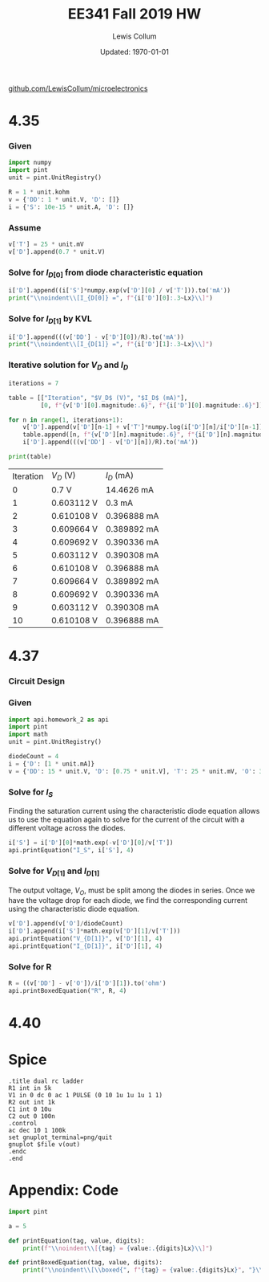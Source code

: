 #+latex_class_options: [fleqn]
#+latex_header: \usepackage{homework}

#+title: EE341 Fall 2019 HW \jobname
#+author: Lewis Collum
#+date: Updated: \today
[[https://github.com/LewisCollum/microelectronics][github.com/LewisCollum/microelectronics]]

* 4.35
  #+attr_latex: :width \linewidth/2
  [[./figure/questions/4.35.png]]

*** Given
#+attr_latex: :options bgcolor=codeBackground
#+BEGIN_SRC python :exports code :results silent :session s435
import numpy
import pint
unit = pint.UnitRegistry()

R = 1 * unit.kohm
v = {'DD': 1 * unit.V, 'D': []}
i = {'S': 10e-15 * unit.A, 'D': []}
#+END_SRC

*** Assume
#+BEGIN_EXPORT latex
\noindent
\begin{gather*}
    V_T = 25\si{mV} \text{ (thermal voltage at room temperature).}\\
    V_{D[0]} = 0.7\si{V}
\end{gather*}
#+END_EXPORT

#+ATTR_LATEX: :options bgcolor=codeBackground
#+BEGIN_SRC python :exports code :results silent :session s435
v['T'] = 25 * unit.mV
v['D'].append(0.7 * unit.V)
#+END_SRC

*** Solve for $I_{D[0]}$ from diode characteristic equation
#+BEGIN_EXPORT latex
\noindent
\[I_{D[0]} = I_S\cdot e^{V_{D[0]}/V_T}\]
#+END_EXPORT

#+ATTR_LATEX: :options bgcolor=codeBackground
#+BEGIN_SRC python :exports both :results output latex :session s435
i['D'].append((i['S']*numpy.exp(v['D'][0] / v['T'])).to('mA'))
print("\\noindent\\[I_{D[0]} =", f"{i['D'][0]:.3~Lx}\\]")
#+END_SRC

#+RESULTS:
#+BEGIN_EXPORT latex
\noindent\[I_{D[0]} = \SI[]{14.5}{\milli\ampere}\]
#+END_EXPORT

*** Solve for $I_{D[1]}$ by KVL
#+BEGIN_EXPORT latex
\noindent\[V_{DD} = I_D R + V_D\]
\[\text{So, } I_D = \frac{V_{DD} - V_D}{R}\]
#+END_EXPORT

#+attr_latex: :options bgcolor=codeBackground
#+BEGIN_SRC python :exports both :results output latex :session s435
i['D'].append(((v['DD'] - v['D'][0])/R).to('mA'))
print("\\noindent\\[I_{D[1]} =", f"{i['D'][1]:.3~Lx}\\]")
#+END_SRC

#+RESULTS:
#+BEGIN_EXPORT latex
\noindent\[I_{D[1]} = \SI[]{0.3}{\milli\ampere}\]
#+END_EXPORT

*** Iterative solution for $V_D$ and $I_D$
#+BEGIN_EXPORT latex
\begin{equation*}
  V_{D[n]} - V_{D[n-1]} = V_T \ln{\frac{I_{D[n]}}{I_{D[n-1]}}}
\end{equation*}
#+END_EXPORT

#+attr_latex: :options bgcolor=codeBackground
#+BEGIN_SRC python :exports both :results output table :session s435
iterations = 7

table = [["Iteration", "$V_D$ (V)", "$I_D$ (mA)"],
         [0, f"{v['D'][0].magnitude:.6}", f"{i['D'][0].magnitude:.6}"]]

for n in range(1, iterations+1):
    v['D'].append(v['D'][n-1] + v['T']*numpy.log(i['D'][n]/i['D'][n-1]))
    table.append([n, f"{v['D'][n].magnitude:.6}", f"{i['D'][n].magnitude:.6}"])
    i['D'].append(((v['DD'] - v['D'][n])/R).to('mA'))

print(table)
#+END_SRC

#+RESULTS:
| Iteration | $V_D$ (V)  | $I_D$ (mA)  |
|         0 | 0.7 V      | 14.4626 mA  |
|         1 | 0.603112 V | 0.3 mA      |
|         2 | 0.610108 V | 0.396888 mA |
|         3 | 0.609664 V | 0.389892 mA |
|         4 | 0.609692 V | 0.390336 mA |
|         5 | 0.603112 V | 0.390308 mA |
|         6 | 0.610108 V | 0.396888 mA |
|         7 | 0.609664 V | 0.389892 mA |
|         8 | 0.609692 V | 0.390336 mA |
|         9 | 0.603112 V | 0.390308 mA |
|        10 | 0.610108 V | 0.396888 mA |

* 4.37
  #+attr_latex: :width \linewidth/2
  [[./figure/questions/4.37.png]]

*** Circuit Design
    #+attr_latex: :width \linewidth/2
    [[./figure/4.37_background.png]]

*** Given

#+attr_latex: :options bgcolor=codeBackground
#+BEGIN_SRC python :results silent :session s437
import api.homework_2 as api
import pint
import math
unit = pint.UnitRegistry()

diodeCount = 4
i = {'D': [1 * unit.mA]}
v = {'DD': 15 * unit.V, 'D': [0.75 * unit.V], 'T': 25 * unit.mV, 'O': 3.3 * unit.V}
#+END_SRC

*** Solve for $I_S$

Finding the saturation current using the characteristic diode equation
allows us to use the equation again to solve for the current of the circuit
with a different voltage across the diodes.

#+attr_latex: :options bgcolor=codeBackground
#+BEGIN_SRC python :results output latex :exports both :session s437
i['S'] = i['D'][0]*math.exp(-v['D'][0]/v['T'])
api.printEquation("I_S", i['S'], 4)
#+END_SRC

#+RESULTS:
#+BEGIN_EXPORT latex
\noindent\[I_S = \SI[]{9.358e-14}{\milli\ampere}\]
#+END_EXPORT

*** Solve for \(V_{D[1]}\) and \(I_{D[1]}\)

The output voltage, \(V_O\), must be split among the diodes in
series. Once we have the voltage drop for each diode, we find the
corresponding current using the characteristic diode equation.

#+attr_latex: :options bgcolor=codeBackground
#+BEGIN_SRC python :results output latex :exports both :session s437
v['D'].append(v['O']/diodeCount)
i['D'].append(i['S']*math.exp(v['D'][1]/v['T']))
api.printEquation("V_{D[1]}", v['D'][1], 4)
api.printEquation("I_{D[1]}", i['D'][1], 4)
#+END_SRC

#+RESULTS:
#+BEGIN_EXPORT latex
\noindent\[V_{D[1]} = \SI[]{0.825}{\volt}\]
\noindent\[I_{D[1]} = \SI[]{20.09}{\milli\ampere}\]
#+END_EXPORT

*** Solve for R

#+attr_latex: :options bgcolor=codeBackground
#+BEGIN_SRC python :results output latex :exports both :session s437
R = ((v['DD'] - v['O'])/i['D'][1]).to('ohm')
api.printBoxedEquation("R", R, 4)
#+END_SRC

#+RESULTS:
#+BEGIN_EXPORT latex
\noindent\[\boxed{ R = \SI[]{582.5}{\ohm} }\]
#+END_EXPORT

* 4.40
  #+attr_latex: :width \linewidth/2
  [[./figure/questions/4.40.png]]



* Spice
#+BEGIN_SRC spice :exports both :results output raw :var file="figure/temp"
.title dual rc ladder
R1 int in 5k
V1 in 0 dc 0 ac 1 PULSE (0 10 1u 1u 1u 1 1)
R2 out int 1k
C1 int 0 10u
C2 out 0 100n
.control
ac dec 10 1 100k
set gnuplot_terminal=png/quit
gnuplot $file v(out)
.endc
.end
#+END_SRC

#+RESULTS:
[[file:./tutorial.png]]
* Appendix: Code
#+attr_latex: :options bgcolor=codeBackground
#+BEGIN_SRC python :eval no :tangle ./api/homework_2.py
import pint

a = 5

def printEquation(tag, value, digits):
    print(f"\\noindent\\[{tag} = {value:.{digits}Lx}\\]")

def printBoxedEquation(tag, value, digits):
    print("\\noindent\\[\\boxed{", f"{tag} = {value:.{digits}Lx}", "}\\]")
#+END_SRC
